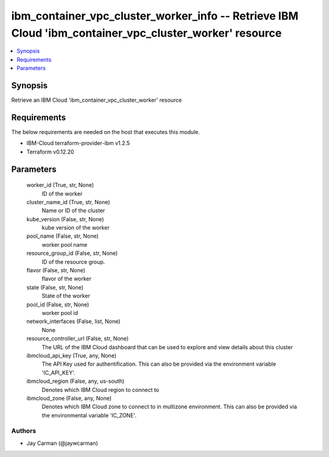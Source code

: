 
ibm_container_vpc_cluster_worker_info -- Retrieve IBM Cloud 'ibm_container_vpc_cluster_worker' resource
=======================================================================================================

.. contents::
   :local:
   :depth: 1


Synopsis
--------

Retrieve an IBM Cloud 'ibm_container_vpc_cluster_worker' resource



Requirements
------------
The below requirements are needed on the host that executes this module.

- IBM-Cloud terraform-provider-ibm v1.2.5
- Terraform v0.12.20



Parameters
----------

  worker_id (True, str, None)
    ID of the worker


  cluster_name_id (True, str, None)
    Name or ID of the cluster


  kube_version (False, str, None)
    kube version of the worker


  pool_name (False, str, None)
    worker pool name


  resource_group_id (False, str, None)
    ID of the resource group.


  flavor (False, str, None)
    flavor of the worker


  state (False, str, None)
    State of the worker


  pool_id (False, str, None)
    worker pool id


  network_interfaces (False, list, None)
    None


  resource_controller_url (False, str, None)
    The URL of the IBM Cloud dashboard that can be used to explore and view details about this cluster


  ibmcloud_api_key (True, any, None)
    The API Key used for authentification. This can also be provided via the environment variable 'IC_API_KEY'.


  ibmcloud_region (False, any, us-south)
    Denotes which IBM Cloud region to connect to


  ibmcloud_zone (False, any, None)
    Denotes which IBM Cloud zone to connect to in multizone environment. This can also be provided via the environmental variable 'IC_ZONE'.













Authors
~~~~~~~

- Jay Carman (@jaywcarman)

